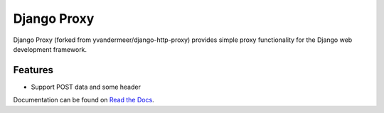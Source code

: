 Django Proxy
=================

Django Proxy (forked from yvandermeer/django-http-proxy) provides simple proxy functionality for the Django web
development framework.

Features
--------

* Support POST data and some header

Documentation can be found on 
`Read the Docs <http://django-proxy.readthedocs.org/>`_.

